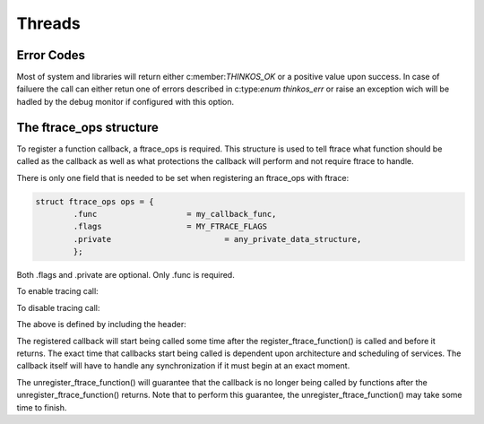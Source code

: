 
Threads
=======

.. describe:: #include <thinkos.h>

.. default-domain:: c

Error Codes
-----------

Most of system and libraries will return either c:member:`THINKOS_OK` or a positive value upon success. In case of failuere the call can either retun one of errors described in c:type:`enum thinkos_err` or raise an exception wich will be hadled by the debug monitor if configured with this option. 

.. c:type:: enum thinkos_err

	.. list-table::
		:widths: 50 10 100
		:header-rows: 1
		:align: left 

		*	- Member
			- Value
			- Description

		*	- .. c:member:: THINKOS_OK        
			- 0
			- No error

		*	- .. c:member:: HINKOS_ETIMEDOUT
			- -1
			- System call timed out

		*	- .. c:member:: THINKOS_EINTR
			- -2
			- System call interrupted

		*	- .. c:member:: THINKOS_EINVAL
			- -3
			- Invalid argument

		*	- .. c:member:: THINKOS_EAGAIN
			- -4
			- Non blocking call failed

		*	- .. c:member:: THINKOS_EDEADLK
			- -5
			- Deadlock condition detected

		*	- .. c:member:: THINKOS_EPERM
			- -6
			- Invalid permission 

		*	- .. c:member:: THINKOS_ENOSYS
			- -7
			- Invalid system call

		*	- .. c:member:: THINKOS_EFAULT
			- -8
			- Internal System Fault 

		*	- .. c:member:: THINKOS_ENOMEM
			- -9
			- Resource pool exausted

.. c:type:: struct cortex_m_context

	Cortex-M context

	.. code-block:: c

		struct cortex_m_context {
			uint32_t r0;
			uint32_t r1;
			uint32_t r2;
			uint32_t r3;

			uint32_t r4;
			uint32_t r5;
			uint32_t r6;
			uint32_t r7;

			uint32_t r8;
			uint32_t r9;
			uint32_t r10;
			uint32_t r11;

			uint32_t r12;
			uint32_t sp;
			uint32_t lr;
			uint32_t pc;

			uint32_t xpsr;
		};

.. c:macro:: HELLO

	This macro says hello

.. c:macro:: WORLD

	This macro says world

.. c:function:: int ioctl( int fd, int request )

	The C domain of the kernel-doc has some additional features. E.g. you can
	*rename* the reference name of a function with a common name like ``open`` 
	or ``ioctl``:


.. c:function:: int ioctl( int fd, int request ) 

	The func-name (e.g. ioctl) remains in the output but the ref-name changed 
	from ``ioctl`` to ``VIDIOC_LOG_STATUS``. The index entry for this function 
	is also changed to ``VIDIOC_LOG_STATUS`` and the function can now 
	referenced by.

	:param priority: The priority of the message, can be a set to :c:macro:`HELLO` or :c:macro:`WORLD`

	:param test: :type:`uint32_t` The priority of the message, can be a number 1-5


	:returns: :type:`reference` to the first item in the string_view


The ftrace_ops structure
------------------------

To register a function callback, a ftrace_ops is required. This structure
is used to tell ftrace what function should be called as the callback
as well as what protections the callback will perform and not require
ftrace to handle.

There is only one field that is needed to be set when registering
an ftrace_ops with ftrace:

.. code-block:: c

	struct ftrace_ops ops = {
		.func			= my_callback_func,
		.flags			= MY_FTRACE_FLAGS
		.private			= any_private_data_structure,
		};

Both .flags and .private are optional. Only .func is required.

To enable tracing call:

.. c:function::  register_ftrace_function(&ops);

To disable tracing call:

.. c:function::  unregister_ftrace_function(&ops);

The above is defined by including the header:

.. c:function:: #include <linux/ftrace.h>

The registered callback will start being called some time after the
register_ftrace_function() is called and before it returns. The exact time
that callbacks start being called is dependent upon architecture and scheduling
of services. The callback itself will have to handle any synchronization if it
must begin at an exact moment.

The unregister_ftrace_function() will guarantee that the callback is
no longer being called by functions after the unregister_ftrace_function()
returns. Note that to perform this guarantee, the unregister_ftrace_function()
may take some time to finish.


